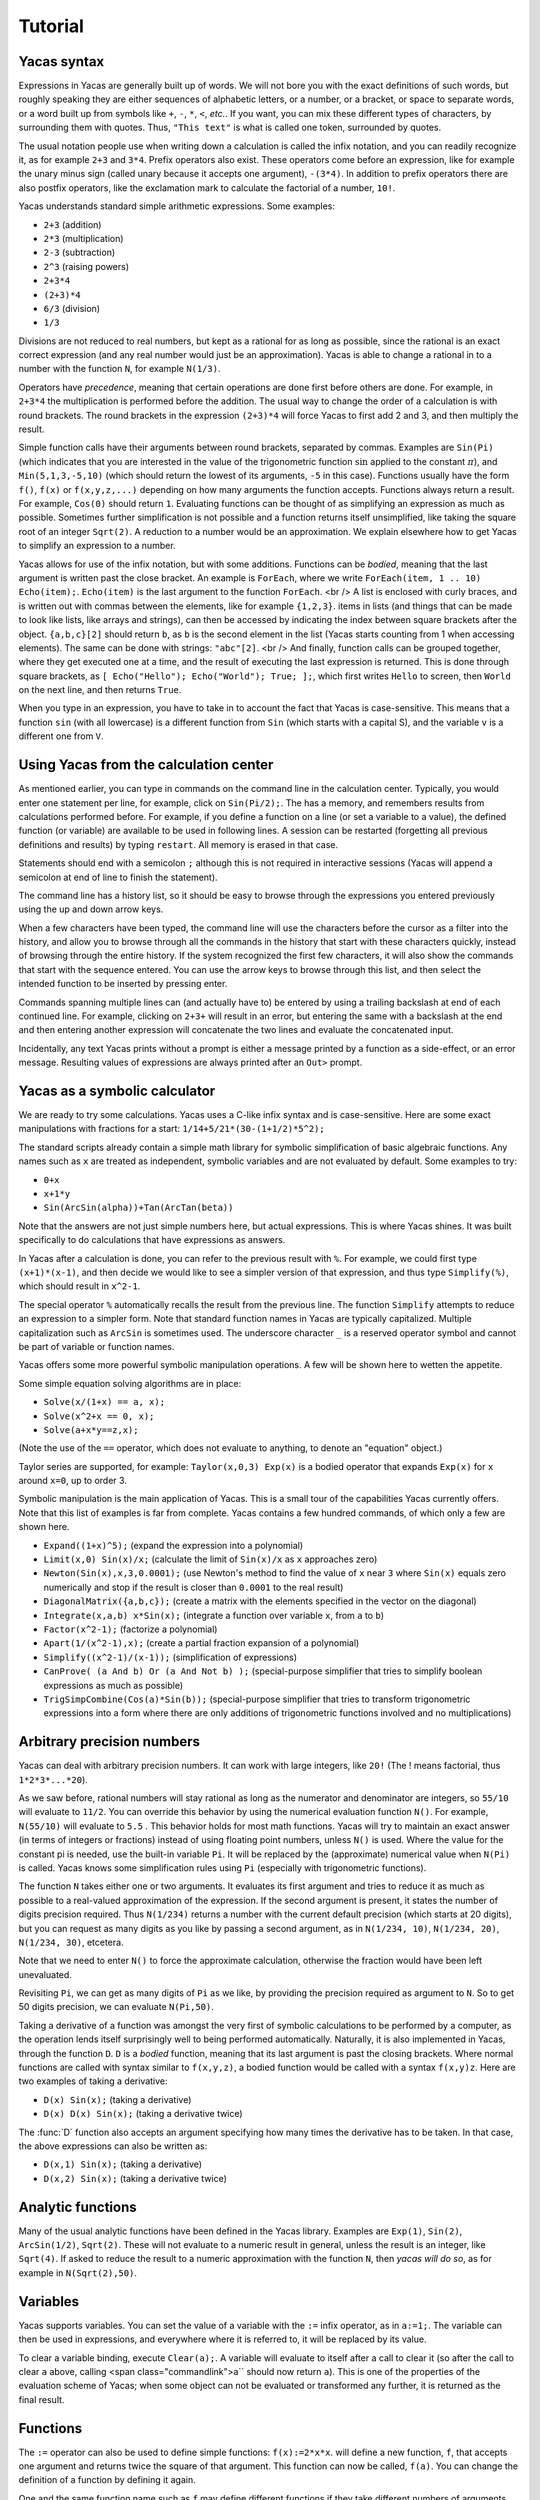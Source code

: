 .. _tutorial:

********
Tutorial
********

.. _syntax:

============
Yacas syntax
============

Expressions in Yacas are generally built up of words. We will not bore
you with the exact definitions of such words, but roughly speaking
they are either sequences of alphabetic letters, or a number, or a
bracket, or space to separate words, or a word built up from symbols
like ``+``, ``-``, ``*``, ``<``, *etc.*. If you want, you can mix
these different types of characters, by surrounding them with
quotes. Thus, ``"This text"`` is what is called one token, surrounded
by quotes.

The usual notation people use when writing down a calculation is
called the infix notation, and you can readily recognize it, as for
example ``2+3`` and ``3*4``. Prefix operators also exist. These
operators come before an expression, like for example the unary minus
sign (called unary because it accepts one argument), ``-(3*4)``. In
addition to prefix operators there are also postfix operators, like
the exclamation mark to calculate the factorial of a number, ``10!``.

Yacas understands standard simple arithmetic expressions. Some
examples:

* ``2+3`` (addition)
* ``2*3`` (multiplication)
* ``2-3`` (subtraction)
* ``2^3`` (raising powers)
* ``2+3*4``
* ``(2+3)*4``
* ``6/3`` (division)
* ``1/3``

Divisions are not reduced to real numbers, but kept as a rational for
as long as possible, since the rational is an exact correct expression
(and any real number would just be an approximation). Yacas is able to
change a rational in to a number with the function ``N``, for example
``N(1/3)``.

Operators have *precedence*, meaning that certain operations are done
first before others are done. For example, in ``2+3*4`` the
multiplication is performed before the addition. The usual way to
change the order of a calculation is with round brackets.  The round
brackets in the expression ``(2+3)*4`` will force Yacas to first add 2
and 3, and then multiply the result.

Simple function calls have their arguments between round brackets,
separated by commas. Examples are ``Sin(Pi)`` (which indicates that
you are interested in the value of the trigonometric function
:math:`\sin` applied to the constant :math:`\pi`), and
``Min(5,1,3,-5,10)`` (which should return the lowest of its arguments,
``-5`` in this case).  Functions usually have the form ``f()``,
``f(x)`` or ``f(x,y,z,...)`` depending on how many arguments the
function accepts. Functions always return a result.  For example,
``Cos(0)`` should return ``1``. Evaluating functions can be thought of
as simplifying an expression as much as possible. Sometimes further
simplification is not possible and a function returns itself
unsimplified, like taking the square root of an integer ``Sqrt(2)``. A
reduction to a number would be an approximation. We explain elsewhere
how to get Yacas to simplify an expression to a number.

Yacas allows for use of the infix notation, but with some
additions. Functions can be *bodied*, meaning that the last argument
is written past the close bracket. An example is ``ForEach``, where we
write ``ForEach(item, 1 .. 10) Echo(item);``.  ``Echo(item)`` is the
last argument to the function ``ForEach``.  <br /> A list is enclosed
with curly braces, and is written out with commas between the
elements, like for example ``{1,2,3}``.  items in lists (and things
that can be made to look like lists, like arrays and strings), can
then be accessed by indicating the index between square brackets after
the object. ``{a,b,c}[2]`` should return ``b``, as ``b`` is the second
element in the list (Yacas starts counting from 1 when accessing
elements). The same can be done with strings: ``"abc"[2]``.  <br />
And finally, function calls can be grouped together, where they get
executed one at a time, and the result of executing the last
expression is returned. This is done through square brackets, as ``[
Echo("Hello"); Echo("World"); True; ];``, which first writes ``Hello``
to screen, then ``World`` on the next line, and then returns ``True``.

When you type in an expression, you have to take in to account the
fact that Yacas is case-sensitive. This means that a function ``sin``
(with all lowercase) is a different function from ``Sin`` (which
starts with a capital S), and the variable ``v`` is a different one
from ``V``.

=======================================
Using Yacas from the calculation center
=======================================

As mentioned earlier, you can type in commands on the command line in
the calculation center. Typically, you would enter one statement per
line, for example, click on ``Sin(Pi/2);``. The has a memory, and
remembers results from calculations performed before.  For example, if
you define a function on a line (or set a variable to a value), the
defined function (or variable) are available to be used in following
lines. A session can be restarted (forgetting all previous definitions
and results) by typing ``restart``.  All memory is erased in that
case.

Statements should end with a semicolon ``;`` although this is not
required in interactive sessions (Yacas will append a semicolon at end
of line to finish the statement).

The command line has a history list, so it should be easy to browse
through the expressions you entered previously using the up and down
arrow keys.

When a few characters have been typed, the command line will use the
characters before the cursor as a filter into the history, and allow
you to browse through all the commands in the history that start with
these characters quickly, instead of browsing through the entire
history. If the system recognized the first few characters, it will
also show the commands that start with the sequence entered. You can
use the arrow keys to browse through this list, and then select the
intended function to be inserted by pressing enter.

Commands spanning multiple lines can (and actually have to) be entered
by using a trailing backslash \ at end of each continued line. For
example, clicking on ``2+3+`` will result in an
error, but entering the same with a backslash at the end and then
entering another expression will concatenate the two lines and
evaluate the concatenated input.

Incidentally, any text Yacas prints without a prompt is either
a message printed by a function as a side-effect, or an error
message. Resulting values of expressions are always printed after an
``Out>`` prompt.

==============================
Yacas as a symbolic calculator
==============================

We are ready to try some calculations. Yacas uses a C-like
infix syntax and is case-sensitive. Here are some exact manipulations
with fractions for a start: ``1/14+5/21*(30-(1+1/2)*5^2);``

The standard scripts already contain a simple math library for
symbolic simplification of basic algebraic functions. Any names such
as ``x`` are treated as independent, symbolic variables and are not
evaluated by default. Some examples to try:

* ``0+x``
* ``x+1*y``
* ``Sin(ArcSin(alpha))+Tan(ArcTan(beta))``

Note that the answers are not just simple numbers here, but actual
expressions. This is where Yacas shines. It was built specifically to
do calculations that have expressions as answers.

In Yacas after a calculation is done, you can refer to the previous
result with ``%``. For example, we could first type ``(x+1)*(x-1)``,
and then decide we would like to see a simpler version of that
expression, and thus type ``Simplify(%)``,
which should result in ``x^2-1``.

The special operator ``%`` automatically recalls the result from the
previous line.  The function ``Simplify`` attempts to reduce an
expression to a simpler form. Note that standard function names in
Yacas are typically capitalized. Multiple capitalization such as
``ArcSin`` is sometimes used. The underscore character ``_`` is a
reserved operator symbol and cannot be part of variable or function
names.

Yacas offers some more powerful symbolic manipulation
operations. A few will be shown here to wetten the appetite.

Some simple equation solving algorithms are in place:

* ``Solve(x/(1+x) == a, x);``
* ``Solve(x^2+x == 0, x);``
* ``Solve(a+x*y==z,x);``

(Note the use of the ``==`` operator, which does not evaluate to
anything, to denote an "equation" object.)

Taylor series are supported, for example: ``Taylor(x,0,3) Exp(x)`` is
a bodied operator that expands ``Exp(x)`` for ``x`` around ``x=0``, up
to order 3.

Symbolic manipulation is the main application of Yacas. This is
a small tour of the capabilities Yacas currently offers. Note
that this list of examples is far from complete. Yacas contains
a few hundred commands, of which only a few are shown here.

* ``Expand((1+x)^5);`` (expand the expression into a polynomial)
* ``Limit(x,0) Sin(x)/x;`` (calculate the limit of ``Sin(x)/x`` as
  ``x`` approaches zero)
* ``Newton(Sin(x),x,3,0.0001);`` (use Newton's method to find the
  value of ``x`` near ``3`` where ``Sin(x)`` equals zero numerically
  and stop if the result is closer than ``0.0001`` to the real result)
* ``DiagonalMatrix({a,b,c});`` (create a matrix with the elements
  specified in the vector on the diagonal)
* ``Integrate(x,a,b) x*Sin(x);`` (integrate a function over variable
  ``x``, from ``a`` to ``b``)
* ``Factor(x^2-1);`` (factorize a polynomial)
* ``Apart(1/(x^2-1),x);`` (create a partial fraction expansion of a
  polynomial)
* ``Simplify((x^2-1)/(x-1));`` (simplification of expressions)
* ``CanProve( (a And b) Or (a And Not b) );`` (special-purpose
  simplifier that tries to simplify boolean expressions as much as
  possible)
* ``TrigSimpCombine(Cos(a)*Sin(b));`` (special-purpose simplifier that
  tries to transform trigonometric expressions into a form where there
  are only additions of trigonometric functions involved and no
  multiplications)

===========================
Arbitrary precision numbers
===========================

Yacas can deal with arbitrary precision numbers. It can work with
large integers, like ``20!`` (The ! means factorial, thus
``1*2*3*...*20``).

As we saw before, rational numbers will stay rational as long as the
numerator and denominator are integers, so ``55/10`` will evaluate to
``11/2``. You can override this behavior by using the numerical
evaluation function ``N()``. For example, ``N(55/10)`` will evaluate
to ``5.5`` . This behavior holds for most math functions. Yacas will
try to maintain an exact answer (in terms of integers or fractions)
instead of using floating point numbers, unless ``N()`` is used. Where
the value for the constant pi is needed, use the built-in variable
``Pi``. It will be replaced by the (approximate) numerical value when
``N(Pi)`` is called.  Yacas knows some simplification rules using
``Pi`` (especially with trigonometric functions).

The function ``N`` takes either one or two arguments. It evaluates its
first argument and tries to reduce it as much as possible to a
real-valued approximation of the expression. If the second argument is
present, it states the number of digits precision required. Thus
``N(1/234)`` returns a number with the current default precision
(which starts at 20 digits), but you can request as many digits as you
like by passing a second argument, as in ``N(1/234, 10)``, ``N(1/234,
20)``, ``N(1/234, 30)``, etcetera.

Note that we need to enter ``N()`` to force the approximate
calculation, otherwise the fraction would have been left unevaluated.

Revisiting ``Pi``, we can get as many digits of ``Pi`` as we like, by
providing the precision required as argument to ``N``.  So to get 50
digits precision, we can evaluate ``N(Pi,50)``.

Taking a derivative of a function was amongst the very first of
symbolic calculations to be performed by a computer, as the operation
lends itself surprisingly well to being performed
automatically. Naturally, it is also implemented in Yacas, through the
function ``D``.  ``D`` is a *bodied* function, meaning that its
last argument is past the closing brackets. Where normal functions are
called with syntax similar to ``f(x,y,z)``, a bodied function would be
called with a syntax ``f(x,y)z``. Here are two examples of taking a
derivative:

* ``D(x) Sin(x);`` (taking a derivative)
* ``D(x) D(x) Sin(x);`` (taking a derivative twice)

The :func:`D` function also accepts an argument specifying how many times the
derivative has to be taken. In that case, the above expressions can
also be written as:

* ``D(x,1) Sin(x);`` (taking a derivative)
* ``D(x,2) Sin(x);`` (taking a derivative twice)

==================
Analytic functions
==================

Many of the usual analytic functions have been defined in the Yacas
library. Examples are ``Exp(1)``, ``Sin(2)``, ``ArcSin(1/2)``,
``Sqrt(2)``.  These will not evaluate to a numeric result in general,
unless the result is an integer, like ``Sqrt(4)``. If asked to reduce
the result to a numeric approximation with the function ``N``, then
*yacas will do so*, as for example in ``N(Sqrt(2),50)``.

=========
Variables
=========

Yacas supports variables. You can set the value of a variable with the
``:=`` infix operator, as in ``a:=1;``. The variable can then be used
in expressions, and everywhere where it is referred to, it will be
replaced by its value.

To clear a variable binding, execute ``Clear(a);``.  A variable will
evaluate to itself after a call to clear it (so after the call to
clear ``a`` above, calling <span class="commandlink">a`` should now
return ``a``).  This is one of the properties of the evaluation scheme
of Yacas; when some object can not be evaluated or transformed any
further, it is returned as the final result.

=========
Functions
=========

The ``:=`` operator can also be used to define simple functions:
``f(x):=2*x*x``.  will define a new function, ``f``, that accepts one
argument and returns twice the square of that argument.  This function
can now be called, ``f(a)``. You can change the definition of a
function by defining it again.

One and the same function name such as ``f`` may define different
functions if they take different numbers of arguments. One can define
a function ``f`` which takes one argument, as for example
``f(x):=x^2;``, or two arguments, ``f(x,y):=x*y;``.  If you clicked on
both links, both functions should now be defined, and ``f(a)`` calls
the one function whereas ``f(a,b)`` calls the other.

Yacas is very flexible when it comes to types of mathematical
objects. Functions can in general accept or return any type of
argument.

==================================
Boolean expressions and predicates
==================================

Yacas predefines ``True`` and ``False`` as boolean values. Functions
returning boolean values are called *predicates*. For example,
:func:`IsNumber` and :func:`IsInteger` are predicates defined in the yacas
environment. For example, try ``IsNumber(2+x)``, or
``IsInteger(15/5)``.

There are also comparison operators. Typing ``2 > 1`` would return
``True``. You can also use the infix operators ``And`` and ``Or``, and
the prefix operator ``Not``, to make more complex boolean
expressions. For example, try ``True And False``, ``True Or False``,
``True And Not(False)``.

=================
Strings and lists
=================

In addition to numbers and variables, Yacas supports strings and
lists. Strings are simply sequences of characters enclosed by double
quotes, for example: ``"this is a string with \"quotes\" in it"``.

Lists are ordered groups of items, as usual. Yacas represents lists by
putting the objects between braces and separating them with
commas. The list consisting of objects a, b, and c could be entered by
typing ``{a,b,c}``.  In Yacas, vectors are represented as lists and
matrices as lists of lists.

Items in a list can be accessed through the ``[ ]`` operator. The
first element has index one. Examples: when you enter
``uu:={a,b,c,d,e,f};`` then ``uu[2];`` evaluates to ``b``, and
``uu[2 .. 4];`` evaluates to ``{b,c,d}``. The "range" expression
``2 .. 4`` evaluates to ``{2,3,4}``. Note that spaces around the
``..`` operator are necessary, or else the parser will not be able to
distinguish it from a part of a number.

Lists evaluate their arguments, and return a list with results of
evaluating each element. So, typing ``{1+2,3};`` would evaluate to ``{3,3}``.

The idea of using lists to represent expressions dates back to the
language `LISP`_ developed in the 1970's. From a small set of operations
on lists, very powerful symbolic manipulation algorithms can be
built. Lists can also be used as function arguments when a variable
number of arguments are necessary.

.. _LISP: https://en.wikipedia.org/wiki/Lisp_(programming_language)

Let's try some list operations now. First click on ``m:={a,b,c};`` to
set up an initial list to work on. Then click on links below:

* ``Length(m)`` (return the length of a list)
* ``Reverse(m)`` (return the string reversed)
* ``Concat(m,m)`` (concatenate two strings)
* ``m[1]:=d`` (setting the first element of the list to a new value, ``d``,
  as can be verified by evaluating ``m``)

Many more list operations are described in the reference manual.

============================
Writing simplification rules
============================

Mathematical calculations require versatile transformations on
symbolic quantities. Instead of trying to define all possible
transformations, Yacas provides a simple and easy to use pattern
matching scheme for manipulating expressions according to user-defined
*rules*. Yacas itself is designed as a small core engine
executing a large library of rules to match and replace patterns.

One simple application of pattern-matching rules is to define new
functions. (This is actually the only way Yacas can learn about new
functions.) As an example, let's define a function ``f`` that will
evaluate factorials of non-negative integers. We will define a
predicate to check whether our argument is indeed a non-negative
integer, and we will use this predicate and the obvious recursion
``f(n)=n*f(n-1) if n>0 and 1 if n=0`` to evaluate the factorial.

We start with the simple termination condition, which is that ``f(n)``
should return one if ``n`` is zero: ``10 # f(0) <-- 1;``. You can verify
that this already works for input value zero, with ``f(0)``.

Now we come to the more complex line ``20 # f(n_IsIntegerGreaterThanZero) <--
n*f(n-1);`` Now we realize we need a function :func:`IsGreaterThanZero`, so we
define this function, with ``IsIntegerGreaterThanZero(_n) <-- 
(IsInteger(n) And n > 0);`` You can verify that it works
by trying ``f(5)``, which should return the same value as ``5!``.

In the above example we have first defined two *simplification rules*
for a new function :func:`f`. Then we realized that we need to define a
predicate :func:`IsIntegerGreaterThanZero`. A predicate equivalent to
:func:`IsIntegerGreaterThanZero` is actually already defined in the
standard library and it's called :func:`IsPositiveInteger`, so it was not
necessary, strictly speaking, to define our own predicate to do the
same thing. We did it here just for illustration purposes.

The first two lines recursively define a factorial function
:math:`f(n)=n(n-1)\ldots 1`. The rules are given precedence values 10 and
20, so the first rule will be applied first.  Incidentally, the
factorial is also defined in the standard library as a postfix
operator ! and it is bound to an internal routine much faster than the
recursion in our example. The example does show how to create your own
routine with a few lines of code. One of the design goals of Yacas was
to allow precisely that, definition of a new function with very little
effort.

The operator ``<--`` defines a rule to be applied to a specific
function. (The ``<--`` operation cannot be applied to an atom.)
The ``_n`` in the rule for :func:`IsIntegerGreaterThanZero` specifies
that any object which happens to be the argument of that predicate is
matched and assigned to the local variable ``n``. The expression to
the right of ``<--`` can use ``n`` (without the underscore) as a
variable.

Now we consider the rules for the function :func:`f`. The first rule just
specifies that ``f(0)`` should be replaced by 1 in any expression. The
second rule is a little more involved.  ``n_IsIntegerGreaterThanZero``
is a match for the argument of ``f``, with the proviso that the
predicate ``IsIntegerGreaterThanZero(n)`` should return ``True``,
otherwise the pattern is not matched. The underscore operator is to be
used only on the left hand side of the rule definition operator
``<--``.

There is another, slightly longer but equivalent way of writing the
second rule: ``20 # f(_n)_(IsIntegerGreaterThanZero(n))
<-- n*f(n-1);`` The underscore after the function object
denotes a *postpredicate* that should return ``True`` or else there is
no match. This predicate may be a complicated expression involving
several logical operations, unlike the simple checking of just one
predicate in the ``n_IsIntegerGreaterThanZero`` construct. The
postpredicate can also use the variable ``n`` (without the
underscore).

Precedence values for rules are given by a number followed by the
``#`` infix operator (and the transformation rule after it). This
number determines the ordering of precedence for the pattern matching
rules, with 0 the lowest allowed precedence value, i.e. rules with
precedence 0 will be tried first. Multiple rules can have the same
number: this just means that it doesn't matter what order these
patterns are tried in. If no number is supplied, 0 is assumed. In our
example, the rule ``f(0) <-- 1`` must be applied earlier than the
recursive rule, or else the recursion will never terminate. But as
long as there are no other rules concerning the function ``f``, the
assignment of numbers 10 and 20 is arbitrary, and they could have been
500 and 501 just as well.  It is usually a good idea however to keep
some space between these numbers, so you have room to insert new
transformation rules later on.

Predicates can be combined: for example, :func:`IsIntegerGreaterThanZero`
could also have been defined as::

   10 # IsIntegerGreaterThanZero(n_IsInteger)_(n>0) <-- True;
   20 # IsIntegerGreaterThanZero(_n) <-- False;

The first rule specifies that if ``n`` is an integer, and is greater than
zero, the result is ``True``, and the second rule states that
otherwise (when the rule with precedence 10 did not apply) the
predicate returns ``False``.

In the above example, the expression ``n > 0`` is added after the
pattern and allows the pattern to match only if this predicate return
``True``. This is a useful syntax for defining rules with complicated
predicates. There is no difference between the rules
``F(n_IsPositiveInteger) <-- ...`` and ``F(_n)_(IsPositiveInteger(n))
<-- ...`` except that the first syntax is a little more concise.

The rule expression has the following form::

   [precedence #] pattern [_ postpredicate] <-- replacement;

The optional *precedence* must be a positive integer.

Some more examples of rules (not made clickable because their
equivalents are already in the basic yacas library)::

   10 # _x + 0 <-- x;

   20 # _x - _x <-- 0;

   ArcSin(Sin(_x)) <-- x;

The last rule has no explicit precedence specified in it (the precedence
zero will be assigned automatically by the system).

Yacas will first try to match the pattern as a template. Names
preceded or followed by an underscore can match any one object: a
number, a function, a list, etc. Yacas will assign the relevant
variables as local variables within the rule, and try the predicates
as stated in the pattern. The post-predicate (defined after the
pattern) is tried after all these matched. As an example, the
simplification rule ``_x - _x <--0`` specifies that the two objects
at left and at right of the minus sign should be the same for this
transformation rule to apply.

==========================
Local simplification rules
==========================

Sometimes you have an expression, and you want to use specific
simplification rules on it that should not be universally applied.
This can be done with the ``/:`` and the ``/::`` operators.  Suppose
we have the expression containing things such as ``Ln(a*b)``, and we
want to change these into ``Ln(a)+Ln(b)``. The easiest way to do this
is using the ``/:`` operator as follows:

* ``Sin(x)*Ln(a*b)`` (example expression without simplification)
* ``Sin(x)*Ln(a*b) /: {Ln(_x*_y) <- Ln(x)+Ln(y) }`` (with instruction
  to simplify the expression)

A whole list of simplification rules can be built up in the list, and
they will be applied to the expression on the left hand side of
``/:``.

Note that for these local rules, ``<-`` should be used instead of
``<--``.  Using latter would result in a global definition of a new
transformation rule on evaluation, which is not the intention.

The ``/:`` operator traverses an expression from the top down, trying
to apply the rules from the beginning of the list of rules to the end
of the list of rules. If no rules can be applied to the whole
expression, it will try the sub-expressions of the expression being
analyzed.

It might be sometimes necessary to use the ``/::`` operator, which
repeatedly applies the ``/:`` operator until the result does not
change any more. Caution is required, since rules can contradict each
other, and that could result in an infinite loop. To detect this
situation, just use ``/:`` repeatedly on the expression. The
repetitive nature should become apparent.

======================
Programming essentials
======================

An important feature of yacas is its programming language which
allows you to create your own programs for doing calculations.  This
section describes some constructs and functions for control flow.

Looping can be done with the function :func:`ForEach`. There are more
options, but :func:`ForEach` is the simplest to use for now and will suffice
for this turorial.  The statement form ``ForEach(x, list) body``
executes its body for each element of the list and assigns the
variable ``x`` to that element each time. The statement form
``While(predicate) body`` repeats execution of the expression
represented by ``body`` until evaluation of the expression represented
by ``predicate`` returns ``False``.

This example loops over the integers from one to three, and writes out
a line for each, multiplying the integer by 3 and displaying the
result with the function :func:`Echo`::

   ForEach(x,1 .. 5) Echo(x," times 3 equals ",3*x);

Compound statements
-------------------

Multiple statements can be grouped together using the ``[`` and ``]``
brackets. The compound ``[a; Echo("In the middle"); 1+2;];`` evaluates
``a``, then the :func:`Echo` command, and finally evaluates ``1+2``, and
returns the result of evaluating the last statement ``1+2``.

A variable can be declared local to a compound statement block by the
function ``Local(var1, var2, ...)``. For example, if you execute
``[Local(v);v:=1+2;v;];`` the result will be ``3``. The program body
created a variable called ``v``, assigned the value of evaluating
``1+2`` to it, and made sure the contents of the variable ``v`` were
returned.  If you now evaluate ``v`` afterwards you will notice that
the variable ``v`` is not bound to a value any more. The variable
``v`` was defined locally in the program body between the two square
brackets ``[`` and ``]``.

Conditional execution is implemented by the ::

   If(predicate, body1, body2)

function call. If the expression ``predicate`` evaluates to
``True``, the expression represented by ``body1`` is evaluated,
otherwise ``body2`` is evaluated, and the corresponding value is
returned. For example, the absolute value of a number can be computed
with: ``f(x) := If(x < 0,-x,x);`` (note that there already is a
standard library function that calculates the absolute value of a
number).

Variables can also be made to be local to a small set of functions,
with ``LocalSymbols(variables) body``. For example, the following code
snippet::

   LocalSymbols(a,b) [
       a:=0;
       b:=0;
       inc():=[a:=a+1;b:=b-1;show();];
       show():=Echo("a = ",a," b = ",b);
   ];

defines two functions, :func:`inc` and :func:`show`. Calling ``inc()``
repeatedly increments ``a`` and decrements ``b``, and calling
``show()`` then shows the result (the function :func:`inc` also calls the
function :func:`show`, but the purpose of this example is to show how two
functions can share the same variable while the outside world cannot
get at that variable). The variables are local to these two functions,
as you can see by evaluating ``a`` and ``b`` outside the scope of
these two functions. This feature is very important when writing a
larger body of code, where you want to be able to guarantee that there
are no unintended side-effects due to two bits of code defined in
different files accidentally using the same global variable.

To illustrate these features, let us create a list of all even
integers from 2 to 20 and compute the product of all those integers
except those divisible by 3::

  [
      Local(L,i,answer);
      L:={}; i:=2;
      /*Make a list of all even integers from 2 to 20 */
      While (i <= 20) [ L := Append(L, i); i := i + 2; ];
      /* Now calculate the product of all of these numbers that are not divisible by 3 */
      answer := 1;
      ForEach(i,L) If (Mod(i, 3) != 0, answer := answer * i);
      /* And return the answer */
      answer;
  ];

(Note that it is not necessarily the most economical way to do it in
yacas.)

We used a shorter form of ``If(predicate, body)`` with only one body
which is executed when the condition holds. If the condition does not
hold, this function call returns ``False``. We also introduced
comments, which can be placed between ``/*`` and ``*/``. Yacas will
ignore anything between those two. When putting a program in a file
you can also use ``//``. Everything after ``//`` up until the end of
the line will be a comment.  Also shown is the use of the ``While``
function. Its form is ``While (predicate) body``.  While the
expression represented by ``predicate`` evaluates to ``True``, the
expression represented by ``body`` will keep on being evaluated.

The above example is not the shortest possible way to write out the
algorithm. It is written out in a procedural way, where the program
explains step by step what the computer should do. There is nothing
fundamentally wrong with the approach of writing down a program in a
procedural way, but the symbolic nature of Yacas also allows you to
write it in a more concise, elegant, compact way, by combining
function calls.

There is nothing wrong with procedural style, but there is amore
'functional' approach to the same problem would go as follows
below. The advantage of the functional approach is that it is shorter
and more concise (the difference is cosmetic mostly).

Before we show how to do the same calculation in a functional style,
we need to explain what a *pure function* is, as you will need it a
lot when programming in a functional style. We will jump in with an
example that should be self-explanatory. Consider the expression
``Lambda({x,y},x+y)``.  This has two arguments, the first listing ``x``
and ``y``, and the second an expression. We can use this construct with
the function :func:`Apply` as follows::

   Apply(Lambda({x,y},x+y),{2,3})

The result should be ``5``, the result of adding ``2`` and ``3``. The
expression starting with :func:`Lambda` is essentially a prescription for
a specific operation, where it is stated that it accepts 2 arguments,
and returns the arguments added together.  In this case, since the
operation was so simple, we could also have used the name of a
function to apply the arguments to, the addition operator in this case
``Apply("+",{2,3})``. When the operations become more complex however,
the :func:`Lambda` construct becomes more useful.

Now we are ready to do the same example using a functional
approach. First, let us construct a list with all even numbers from 2
to 20. For this we use the ``..`` operator to set up all numbers from
one to ten, and then multiply that with two: ``2 * (1 .. 10)``.

Now we want an expression that returns all the even numbers up to 20
which are not divisible by 3. For this we can use ``Select``, which
takes as first argument a predicate that should return ``True`` if the
list item is to be accepted, and ``False`` otherwise, and as second
argument the list in question::

   Select(Lambda({n},Mod(n,3)!=0),2*(1 .. 10))

The numbers 6, 12 and 18 have been correctly filtered out. Here you see one
example of a pure function where the operation is a little bit more complex.

All that remains is to factor the items in this list. For this we can
use ``UnFlatten``.  Two examples of the use of ``UnFlatten`` are

* ``UnFlatten({a,b,c},"*",1)``
* ``UnFlatten({a,b,c},"+",0)``

The 0 and 1 are a base element to start with when grouping the
arguments in to an expression (they should be the respective `identity
elements <http://en.wikipedia.org/wiki/Identity_element>`_, hence it
is zero for addition and 1 for multiplication).

Now we have all the ingredients to finally do the same calculation we
did above in a procedural way, but this time we can do it in a
functional style, and thus captured in one concise single line: ::

  UnFlatten(Select(Lambda({n},Mod(n,3)!=0),2*(1 .. 10)),"*",1)

As was mentioned before, the choice between the two is mostly a matter
of style.

======
Macros
======

One of the powerful constructs in yacas is the construct of a
macro. In its essence, a macro is a prescription to create another
program before executing the program. An example perhaps explains it
best. Evaluate the following expression ::

   Macro(for,{st,pr,in,bd}) [(@st);While(@pr)[(@bd);(@in);];];

This expression defines a macro that allows for looping.  Yacas has a 
:func:`For` function already, but this is how it could be defined in one
line (In yacas the :func:`For` function is bodied, we left that out here for
clarity, as the example is about macros).

To see it work just type ``for(i:=0,i<3,i:=i+1,Echo(i))``. You will see
the count from one to three.

The construct works as follows; The expression defining the macro sets
up a macro named :func:`for` with four arguments. On the right is the body
of the macro. This body contains expressions of the form ``@var``.
These are replaced by the values passed in on calling the macro.
After all the variables have been replaced, the resulting expression
is evaluated. In effect a new program has been created. Such macro constructs
come from LISP, and are famous for allowing you to almost design your own
programming language constructs just for your own problem at hand. When used
right, macros can greatly simplify the task of writing a program.

You can also use the back-quote ````` to expand a macro in-place. It
takes on the form ```(expression)``, where the expression can again
contain sub-expressions of the form ``@variable``. These instances
will be replaced with the values of these variables.

====================================
The practice of programming in yacas
====================================

When you become more proficient in working with yacas you will be
doing more and more sophisticated calculations. For such calculations
it is generally necessary to write little programs. In real life you
will usually write these programs in a text editor, and then start
yacas, load the text file you just wrote, and try out the
calculation. Generally this is an iterative process, where you go back
to the text editor to modify something, and then go back to yacas,
type ``restart`` and then reload the file.

On this site you can run yacas in a little window called a yacas
calculation center (the same as the one below this tutorial). On page
there is tab that contains a Yacas calculation center. If you click on
that tab you will be directed to a larger calculation center than the
one below this tutorial. In this page you can easily switch between
doing a calculation and editing a program to load at startup. We tried
to make the experience match the general use of Yacas on a desktop as
much as possible. The Yacas journal (which you see when you go to the
Yacas web site) contains examples of calculations done before by
others.

===========================
Defining your own operators
===========================

Large part of the yacas system is defined in the scripting language
itself. This includes the definitions of the operators it accepts, and
their precedences. This means that you too can define your own
operators. This section shows you how to do that.

Suppose we wanted to define a function ``F(x,y)=x/y+y/x``. We could
use the standard syntax ``F(a,b) := a/b + b/a;``.  ``F(1,2);``. For
the purpose of this demonstration, lets assume that we want to define
an infix operator ``xx`` for this operation. We can teach yacas about
this infix operator with ``Infix("xx", OpPrecedence("/"));``. Here we
told Yacas that the operator ``xx`` is to have the same precedence as
the division operator.  We can now proceed to tell Yacas how to
evaluate expressions involving the operator ``xx`` by defining it as
we would with a function, ``a xx b := a/b + b/a;``.

You can verify for yourself ``3 xx 2 + 1;`` and ``1 + 3 xx 2;`` return
the same value, and that they follow the precedence rules (eg. ``xx``
binds stronger than ``+``).

We have chosen the name ``xx`` just to show that we don't need to use
the special characters in the infix operator's name. However we must
define this operator as infix before using it in expressions,
otherwise yacas will raise a syntax error.

Finally, we might decide to be completely flexible with this important
function and also define it as a mathematical operator ``##`` . First
we define ``##`` as a *bodied* function and then proceed as
before. First we can tell yacas that ``##`` is a bodied operator with
``Bodied("##", OpPrecedence("/"));``. Then we define the function
itself: ``##(a) b := a xx b;``. And now we can use the function,
``##(1) 3 + 2;``.

We have used the name ``##`` but we could have used any other name
such as ``xx`` or ``F`` or even ``_-+@+-_``.  Apart from possibly
confusing yourself, it doesn't matter what you call the functions you
define.

There is currently one limitation in yacas: once a function name is
declared as infix (prefix, postfix) or bodied, it will always be
interpreted that way. If we declare a function ``f`` to be bodied, we
may later define different functions named ``f`` with different
numbers of arguments, however all of these functions must be bodied.

When you use infix operators and either a prefix of postfix operator
next to it you can run in to a situation where yacas can not quite
figure out what you typed. This happens when the operators are right
next to each other and all consist of symbols (and could thus in
principle form a single operator). Yacas will raise an error in that
case. This can be avoided by inserting spaces.

================================
Some assorted programming topics
================================

One use of lists is the associative list, sometimes called a
dictionary in other programming languages, which is implemented in
Yacas simply as a list of key-value pairs. Keys must be strings and
values may be any objects. Associative lists can also work as
mini-databases, where a name is associated to an object.  As an
example, first enter ``record:={};`` to set up
an empty record. After that, we can fill arbitrary fields in this
record: ::

  record["name"]:="Isaia";
  record["occupation"]:="prophet";
  record["is alive"]:=False;

Now, evaluating ``record["name"]`` should result in the answer
``"Isaia"``. The record is now a list that contains three sublists, as
you can see by evaluating ``record``.

Assignment of multiple variables is also possible using lists. For
instance, evaluating ``{x,y}:={2!,3!}`` will result in 2 being
assigned to ``x`` and 6 to ``y``.

When assigning variables, the right hand side is evaluated before it
is assigned. Thus ``a:=2*2`` will set a to 4. This is however
*not* the case for functions. When entering ``f(x):=x+x`` the
right hand side, ``x+x``, is not evaluated before being assigned. This
can be forced by using ``Eval()``.  Defining ``f(x)`` with
``f(x):=Eval(x+x)`` will tell the system to first evaluate ``x+x``
(which results in ``2*x``) before assigning it to the user function
:func:`f`. This specific example is not a very useful one but it will come
in handy when the operation being performed on the right hand side is
expensive. For example, if we evaluate a Taylor series expansion
before assigning it to the user-defined function, the engine doesn't
need to create the Taylor series expansion each time that user-defined
function is called.

The imaginary unit :math:`\imath` is denoted ``I`` and complex numbers can be
entered as either expressions involving ``I``, as for example
``1+I*2``, or explicitly as ``Complex(a,b)`` for :math:`a+\imath b`. The form
``Complex(re,im)`` is the way yacas deals with complex numbers
internally.

==============
Linear Algebra
==============

Vectors of fixed dimension are represented as lists of their
components. The list ``{1, 2+x, 3*Sin(p)}`` would be a
three-dimensional vector with components ``1``, ``2+x`` and
``3*Sin(p)``. Matrices are represented as a lists of lists.

Vector components can be assigned values just like list items, since
they are in fact list items. If we first set up a variable called
"vector" to contain a three-dimensional vector with the command
``vector:=ZeroVector(3);`` (you can verify that it is indeed a vector
with all components set to zero by evaluating ``vector``), you can
change elements of the vector just like you would the elements of a
list (seeing as it is represented as a list). For example, to set the
second element to two, just evaluate ``vector[2] := 2;``. This results
in a new value for ``vector``.

Yacas can perform multiplication of matrices, vectors and numbers as
usual in linear algebra.  The standard Yacas script library also
includes taking the determinant and inverse of a matrix, finding
eigenvectors and eigenvalues (in simple cases) and solving linear sets
of equations, such as A * x = b where A is a matrix, and x and b are
vectors.  As a little example to wetten your appetite, we define a
Hilbert matrix: ``hilbert:=HilbertMatrix(3)``. We can then calculate
the determinant with ``Determinant(hilbert)``, or the inverse with
``Inverse(hilbert)``.  There are several more matrix operations
supported. See the reference manual for more details.

Threading of functions
----------------------

Some functions in Yacas can be *threaded*. This means that calling the
function with a list as argument will result in a list with that
function being called on each item in the list. E.g. ``Sin({a,b,c});``
will result in ``{Sin(a),Sin(b),Sin(c)}``. This functionality is
implemented for most normal analytic functions and arithmetic
operators.

Functions as lists
------------------

For some work it pays to understand how things work under the
hood. Internally, Yacas represents all atomic expressions (numbers and
variables) as strings and all compound expressions as lists, like
Lisp. Try ``FullForm(a+b*c);`` and you will see the text ``(+ a (* b c
))`` appear on the screen. This function is occasionally useful, for
example when trying to figure out why a specific transformation rule
does not work on a specific expression.

If you try ``FullForm(1+2)`` you will see that the result is not quite
what we intended. The system first adds up one and two, and then shows
the tree structure of the end result, which is a simple number
``3``. To stop Yacas from evaluating something, you can use the
function ``Hold``, as ``FullForm(Hold(1+2))``. The function ``Eval``
is the opposite, it instructs Yacas to re-evaluate its argument
(effectively evaluating it twice). This undoes the effect of ``Hold``,
as for example ``Eval(Hold(1+2))``.

Also, any expression can be converted to a list by the function
``Listify`` or back to an expression by the function ``UnList``:

* ``Listify(a+b*(c+d));``
* ``UnList({Atom("+"),x,1});``

Note that the first element of the list is the name of the function
``+`` which is equivalently represented as ``Atom("+")`` and that the
subexpression ``b*(c+d)`` was not converted to list form. Listify just
took the top node of the expression.

